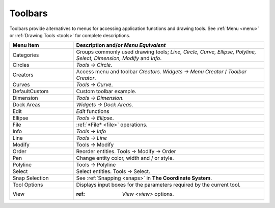 .. _toolbars:

Toolbars
========

Toolbars provide alternatives to menus for accessing application functions and drawing tools.  See :ref:`Menu <menu>` or :ref:`Drawing Tools <tools>` for complete descriptions.

.. csv-table:: 
   :header: "Menu Item", "Description and/or *Menu Equivalent*"
   :widths: 30, 90

    "Categories", "Groups commonly used drawing tools; *Line, Circle, Curve, Ellipse, Polyline, Select, Dimension, Modify* and *Info*."
    "Circles", "*Tools -> Circle*."
    "Creators",  "Access menu and toolbar *Creators*. *Widgets -> Menu Creator* / *Toolbar Creator*."
    "Curves", "*Tools -> Curve*."
    "DefaultCustom", "Custom toolbar example."
    "Dimension", "*Tools -> Dimension*."
    "Dock Areas",  "*Widgets -> Dock Areas*."
    "Edit", "*Edit* functions"
    "Ellipse", "*Tools -> Ellipse*."
    "File", ":ref:`*File* <file>` operations."
    "Info", "*Tools -> Info*"
    "Line", "*Tools -> Line*"
    "Modify", "Tools -> Modify"
    "Order", "Reorder entities. Tools -> Modify -> Order"
    "Pen", "Change entity color, width and / or style."
    "Polyline", "Tools -> Polyline"
    "Select", "Select entities. Tools -> Select."
    "Snap Selection", "See :ref:`Snapping <snaps>` in **The Coordinate System**."
    "Tool Options",  "Displays input boxes for the parameters required by the current tool."
    "View", ":ref: `View <view>` options."



